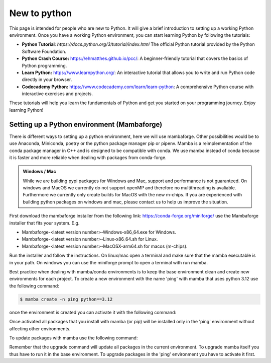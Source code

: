 .. SPDX-FileCopyrightText: 2023 Peter Urban, Ghent University
..
.. SPDX-License-Identifier: MPL-2.0

.. _new_to_python:

New to python
#############

This page is intended for people who are new to Python. It will give a brief
introduction to setting up a working Python environment. Once you have a working
Python environment, you can start learning Python by following the tutorials:

- **Python Tutorial**: `https://docs.python.org/3/tutorial/index.html` The official Python tutorial provided by the Python Software Foundation.
- **Python Crash Course:** https://ehmatthes.github.io/pcc/: A beginner-friendly tutorial that covers the basics of Python programming.
- **Learn Python:** https://www.learnpython.org/: An interactive tutorial that allows you to write and run Python code directly in your browser.
- **Codecademy Python:** https://www.codecademy.com/learn/learn-python: A comprehensive Python course with interactive exercises and projects.

These tutorials will help you learn the fundamentals of Python and get you started on your programming journey. Enjoy learning Python!

.. admonition:: Note
   :class: admonition-note
   Please note that we do not take any responsibility for the content in external links. Use them at your own discretion.

********************************************
Setting up a Python environment (Mambaforge)
********************************************

There is different ways to setting up a python environment, here we will use mambaforge. 
Other possibilities would be to use Anaconda, Miniconda, poetry or the python package manager pip or pipenv.
Mamba is a reimplementation of the conda package manager in C++ and is designed to be compatible with conda.
We use mamba instead of conda because it is faster and more reliable when dealing with packages from conda-forge.

.. admonition:: Windows / Mac
   :class: note

   While we are building pypi packages for Windows and Mac, support and performance is not guaranteed.
   On windows and MacOS we currently do not support openMP and therefore no multithreading is avaliable.
   Furthermore we currently only create builds for MacOS with the new m-chips.
   If you are experienced with building python packages on windows and mac, please contact us to help us improve the situation.


First download the mambaforge installer from the following link: https://conda-forge.org/miniforge/
use the Mambaforge installer that fits your system. E.g. 

- Mambaforge-<latest version number>-Windows-x86_64.exe for Windows.
- Mambaforge-<latest version number>-Linux-x86_64.sh for Linux.
- Mambaforge-<latest version number>-MacOSX-arm64.sh for macos (m-chips).

Run the installer and follow the instructions. On linux/mac open a terminal and make sure that the mamba executable is in your path.
On windows you can use the miniforge prompt to open a terminal with run mamba.

Best practice when dealing with mamba/conda environments is to keep the base environment clean and create new environments for each project.
To create a new environment with the name 'ping' with mamba that uses python 3.12 use the following command:

.. code-block:: console

   $ mamba create -n ping python==3.12

once the environment is created you can activate it with the following command:

.. code-block:: console
   $ mamba activate ping

Once activated all packages that you install with mamba (or pip) will be installed only in the 'ping' environment without affecting other environments.

To update packages with mamba use the following command:

.. code-block:: console
   $ mamba upgrade --all

Remember that the upgrade command will update all packages in the current environment. 
To upgrade mamba itself you thus have to run it in the base environment. To upgrade packages in the 'ping' environment you have to activate it first.
